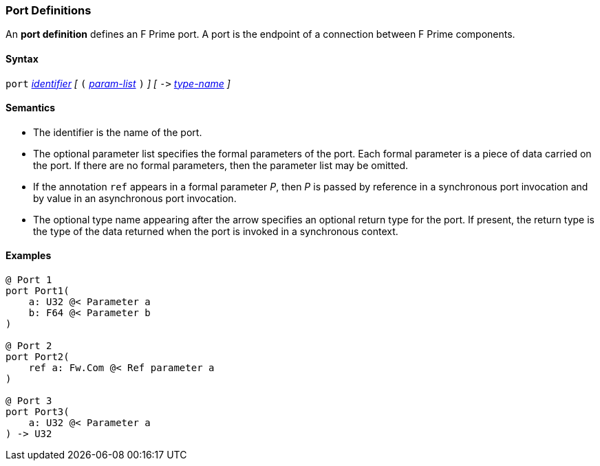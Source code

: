 === Port Definitions

An *port definition* defines an F Prime port.
A port is the endpoint of a connection between F Prime components.

==== Syntax

`port`
<<Lexical-Elements_Identifiers,_identifier_>>
_[_
`(`
<<Formal-Parameter-Lists,_param-list_>>
`)`
_]_
_[_
`pass:[->]`
<<Type-Names,_type-name_>>
_]_

==== Semantics

* The identifier is the name of the port.

* The optional parameter list specifies the formal parameters of the
port.
Each formal parameter is a piece of data carried on the port.
If there are no formal parameters, then the parameter list
may be omitted.

* If the annotation `ref` appears in a formal parameter _P_,
then _P_ is passed by reference in a synchronous port invocation
and by value in an asynchronous port invocation.

* The optional type name appearing after the arrow specifies
an optional return type for the port.
If present, the return type is the type of the data returned
when the port is invoked in a synchronous context.

==== Examples

[source,fpp]
----
@ Port 1
port Port1(
    a: U32 @< Parameter a
    b: F64 @< Parameter b
)

@ Port 2
port Port2(
    ref a: Fw.Com @< Ref parameter a
)

@ Port 3
port Port3(
    a: U32 @< Parameter a
) -> U32
----
